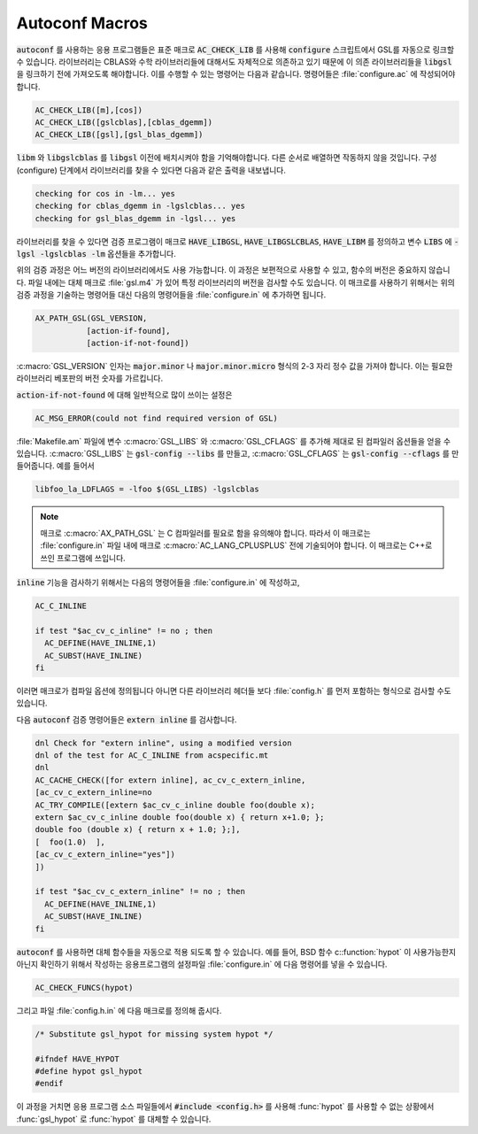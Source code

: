 .. _chap_autoconf-macros:

***************
Autoconf Macros
***************

:code:`autoconf` 를 사용하는 응용 프로그램들은 표준 매크로 :code:`AC_CHECK_LIB` 를 사용해  
:code:`configure` 스크립트에서 GSL를 자동으로 링크할 수 있습니다. 라이브러리는 CBLAS와 
수학 라이브러리들에 대해서도 자체적으로 의존하고 있기 때문에 이 의존 라이브러리들을 :code:`libgsl` 을
링크하기 전에 가져오도록 해야합니다. 이를 수행할 수 있는 명령어는 다음과 같습니다.
명령어들은 :file:`configure.ac` 에 작성되어야합니다. 

.. code-block:: 

  AC_CHECK_LIB([m],[cos])
  AC_CHECK_LIB([gslcblas],[cblas_dgemm])
  AC_CHECK_LIB([gsl],[gsl_blas_dgemm])

:code:`libm` 와 :code:`libgslcblas` 를 :code:`libgsl` 이전에 배치시켜야 함을 기억해야합니다.
다른 순서로 배열하면 작동하지 않을 것입니다. 구성(configure) 단계에서 라이브러리를 찾을 수 있다면
다음과 같은 출력을 내보냅니다.

.. code-block:: console

  checking for cos in -lm... yes
  checking for cblas_dgemm in -lgslcblas... yes
  checking for gsl_blas_dgemm in -lgsl... yes

라이브러리를 찾을 수 있다면 검증 프로그램이 
매크로 :code:`HAVE_LIBGSL`, :code:`HAVE_LIBGSLCBLAS`, :code:`HAVE_LIBM` 를 정의하고
변수 :code:`LIBS` 에 :code:`-lgsl -lgslcblas -lm` 옵션들을 추가합니다.

위의 검증 과정은 어느 버전의 라이브러리에서도 사용 가능합니다.
이 과정은 보편적으로 사용할 수 있고, 함수의 버전은 중요하지 않습니다.
파일 내에는 대체 매크로 :file:`gsl.m4` 가 있어 특정 라이브러리의 버전을 검사할 수도 있습니다.
이 매크로를 사용하기 위해서는 위의 검증 과정을 기술하는 명령어들 대신
다음의 명령어들을 :file:`configure.in` 에 추가하면 됩니다.

.. code-block:: console

  AX_PATH_GSL(GSL_VERSION,
             [action-if-found],
             [action-if-not-found])


:c:macro:`GSL_VERSION` 인자는 :code:`major.minor` 나 :code:`major.minor.micro` 형식의 
2-3 자리 정수 값을 가져야 합니다. 이는 필요한 라이브러리 베포판의 버전 숫자를 가르킵니다.

:code:`action-if-not-found` 에 대해 일반적으로 많이 쓰이는 설정은

.. code-block:: console

  AC_MSG_ERROR(could not find required version of GSL)

:file:`Makefile.am` 파일에 변수 :c:macro:`GSL_LIBS` 와 :c:macro:`GSL_CFLAGS` 를 추가해
제대로 된 컴파일러 옵션들을 얻을 수 있습니다. :c:macro:`GSL_LIBS` 는 :code:`gsl-config --libs` 를
만들고, :c:macro:`GSL_CFLAGS` 는 :code:`gsl-config --cflags` 를 만들어줍니다. 
예를 들어서

.. code-block:: console

  libfoo_la_LDFLAGS = -lfoo $(GSL_LIBS) -lgslcblas

.. note::

  매크로 :c:macro:`AX_PATH_GSL` 는 C 컴파일러를 필요로 함을 유의해야 합니다.
  따라서 이 매크로는 :file:`configure.in` 파일 내에 
  매크로 :c:macro:`AC_LANG_CPLUSPLUS` 전에 기술되어야 합니다.
  이 매크로는 C++로 쓰인 프로그램에 쓰입니다.

:code:`inline` 기능을 검사하기 위해서는 다음의 명령어들을 :file:`configure.in` 에 
작성하고,

.. code-block:: console
  
  AC_C_INLINE

  if test "$ac_cv_c_inline" != no ; then
    AC_DEFINE(HAVE_INLINE,1)
    AC_SUBST(HAVE_INLINE)
  fi

이러면 매크로가 컴파일 옵션에 정의됩니다 아니면 다른 라이브러리 헤더들 
보다 :file:`config.h` 를 먼저 포함하는 형식으로 검사할 수도 있습니다.

다음 :code:`autoconf` 검증 명령어들은 :code:`extern inline` 를 검사합니다.

.. code-block:: console

  dnl Check for "extern inline", using a modified version
  dnl of the test for AC_C_INLINE from acspecific.mt
  dnl
  AC_CACHE_CHECK([for extern inline], ac_cv_c_extern_inline,
  [ac_cv_c_extern_inline=no
  AC_TRY_COMPILE([extern $ac_cv_c_inline double foo(double x);
  extern $ac_cv_c_inline double foo(double x) { return x+1.0; };
  double foo (double x) { return x + 1.0; };], 
  [  foo(1.0)  ],
  [ac_cv_c_extern_inline="yes"])
  ])

  if test "$ac_cv_c_extern_inline" != no ; then
    AC_DEFINE(HAVE_INLINE,1)
    AC_SUBST(HAVE_INLINE)
  fi

:code:`autoconf` 를 사용하면 대체 함수들을 자동으로 적용 되도록 할 수 있습니다. 
예를 들어, BSD 함수 c::function:`hypot` 이 사용가능한지 아닌지 확인하기 위해서
작성하는 응용프로그램의 설정파일 :file:`configure.in` 에 다음 명령어를 넣을 수 있습니다.

.. code-block:: console

  AC_CHECK_FUNCS(hypot)

그리고 파일 :file:`config.h.in` 에 다음 매크로를 정의해 줍시다.

.. code-block:: c

  /* Substitute gsl_hypot for missing system hypot */

  #ifndef HAVE_HYPOT
  #define hypot gsl_hypot
  #endif

이 과정을 거치면 응용 프로그램 소스 파일들에서 :code:`#include <config.h>` 를 사용해
:func:`hypot` 를 사용할 수 없는 상황에서 :func:`gsl_hypot` 로 :func:`hypot` 를 대체할 수 있습니다. 

